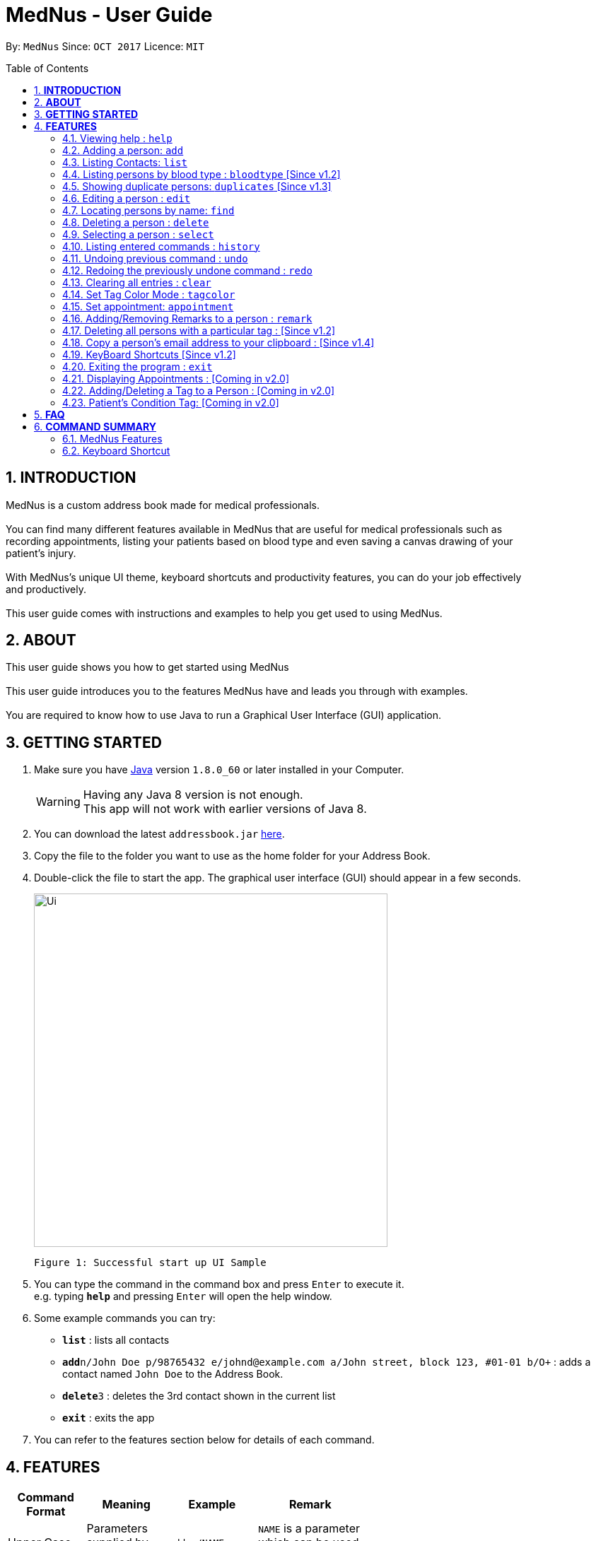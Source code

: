 
= MedNus - User Guide
:toc:
:toc-title: Table of Contents
:toc-placement: preamble
:sectnums:
:imagesDir: images
:stylesDir: stylesheets
:experimental:
ifdef::env-github[]
:tip-caption: :bulb:
:note-caption: :information_source:
endif::[]
:repoURL: https://github.com/CS2103AUG2017-T17-B2/main.git

By: `MedNus`      Since: `OCT 2017`      Licence: `MIT`

== *INTRODUCTION*

MedNus is a custom address book made for medical professionals. +
 +
You can find many different features available in MedNus that are useful for medical professionals such as +
recording appointments, listing your patients based on blood type and even saving a canvas drawing of your +
patient's injury. +
 +
With MedNus's unique UI theme, keyboard shortcuts and productivity features, you can do your job effectively +
and productively. +
 +
This user guide comes with instructions and examples to help you get used to using MedNus.

== *ABOUT*
This user guide shows you how to get started using MedNus +
 +
This user guide introduces you to the features MedNus have and leads you through with examples. +
 +
You are required to know how to use Java to run a Graphical User Interface (GUI) application. +

== *GETTING STARTED*

.  Make sure you have link:https://java.com/en/download/[Java] version `1.8.0_60` or later installed in your Computer.
+
[WARNING]
Having any Java 8 version is not enough. +
This app will not work with earlier versions of Java 8.
+
.  You can download the latest `addressbook.jar` link:{repoURL}/releases[here].
.  Copy the file to the folder you want to use as the home folder for your Address Book.
.  Double-click the file to start the app. The graphical user interface (GUI) should appear in a few seconds.
+
image::Ui.png[width="500"]
    Figure 1: Successful start up UI Sample
+
.  You can type the command in the command box and press kbd:[Enter] to execute it. +
e.g. typing *`help`* and pressing kbd:[Enter] will open the help window.
.  Some example commands you can try:

* *`list`* : lists all contacts
* **`add`**`n/John Doe p/98765432 e/johnd@example.com a/John street, block 123, #01-01 b/O+` : adds a contact named `John Doe` to the Address Book.
* **`delete`**`3` : deletes the 3rd contact shown in the current list
* *`exit`* : exits the app

.  You can refer to the features section below for details of each command. +

<<<

== *FEATURES*

[width="59%",cols="22%,<23%,<25%,<30%",options="header",]
|=======================================================================
|Command Format |Meaning |Example |Remark

|Upper Case |Parameters supplied by User |`add n/NAME` |`NAME` is a parameter which can be used as `add n/John Doe`

|Square Brackets |Optional inputs |`n/NAME [t/TAG]` |`[t/TAG]` is an optional field

|`…`​ |Can be used multiple times |`[t/TAG]...` |Can have multiple tags: `[t/TAG1] [t/TAG2] [t/TAG3]`

|=======================================================================

[NOTE]
Parameters can be in any order e.g. if the command specifies `n/NAME p/PHONE_NUMBER`, `p/PHONE_NUMBER n/NAME` is also acceptable.
[TIP]
You can input your command words in capital letters, small letters or a mix of both. +
Example: Typing "help" is the same as typing "HELP" and "hELp".

<<<

=== Viewing help : `help`
You can use the `help` command to access the User Guide from MedNus. +
You can also click the `Help` at the top left corner of MedNus.

*Example:*

image::helpUI.png[width="500"]
    Figure 2: Methods to access `help` command

=== Adding a person: `add`

You can add a person to the address book by following the format below. +
*Format:* `add n/NAME [p/PHONE_NUMBER] [e/EMAIL] [a/ADDRESS] [b/BLOODTYPE] [r/REMARK] [d/APPOINTMENTDATE] [t/TAG]...` +
*Shorthand Format:* `a n/NAME [p/PHONE_NUMBER] [e/EMAIL] [a/ADDRESS] [b/BLOODTYPE] [r/REMARK] [d/APPOINTMENTDATE] [t/TAG]...`

[TIP]
You can add any number of tags for a person or none at all. +
You can add appointment or none at all.

*Example:*

image::addexample.png[width="500"]
    Figure 3: Add Command Usage Diagram

[NOTE]
Your inputs for NAME and ADDRESS will have the +
first letter of each word capitalized and the rest small letters. +
Your inputs for EMAIL will have all words in lower case.

[NOTE]
You can only use the following twelve inputs for BLOODTYPE. +
A, A+, A-, B, B+, B-, AB, AB+, AB-, O, O+, O-. +
Both capital letters and small letters are can be entered. +
Your inputs for BLOODTYPE will always be shown in capital letters as shown below.

image::bloodtypestored.png[width="800"]
    Figure 4: Mixed case BLOODTYPE input

<<<

// tag::list[]
=== Listing Contacts: `list`

You have a variety of ways to list your contacts. +
Click <<MedNus Features, here>> for a tabulated version of all available listing options. +

* *Listing all persons* +
You can use `list` to show a list of all persons in the address book. +
*Format:* `list` +
*Shorthand Format:* `l`

* *Reverse a List* +
You can use `list reverse` to reverse the displayed list. +
*Format:* `list reverse` +
*Shorthand Format:* `l rev`

* *Listing persons by tag* +
You can list contacts based on tag(s) using the optional keywords : "and" or "or". +
*Format:* `list tag TAG1 [and] TAG2 [or] TAG3 ...` +

*Example:*

[width="59%",cols="22%,<30%,<30%",options="header",]
|=======================================================================
|Arguments |Remarks |Result

|`Family and Friend` |Inputs are case insensitive |Filters contacts with both tags `family` and `friend`

|`Family or Friend` |Inputs are case insensitive |Filters contacts with either/both `family` or/and `friend` tags

|`Family Friend Female` |If not specified, keywords are evaluated based on the "AND" logic |Filters contacts with the tags `family` `friend` and `female`.

|=======================================================================

* *Listing contacts by name (Ascending)* +
You can use `list ascending` to show a list of contacts sorted by name in ascending order. +
*Format:* `list ascending` +
*Shorthand Format:* `l asc`

* *Listing contacts by name (Descending)* +
You can use `list descending` to show a list of contacts sorted by name in descending order. +
*Format:* `list descending` +
*Shorthand Format:* `l dsc`
// end::list[]

=== Listing persons by blood type : `bloodtype` [Since v1.2]

You can use `bloodtype` to show a list of people with that specific blood type. +
*Format:* `bloodtype BLOODTYPE` +
*Shorthand Format:* `bt BLOODTYPE`

*Example:*

image::btexample.png[width="500"]
    Figure 5: Bloodtype Command Usage Diagram

[NOTE]
BLOODTYPE is case insensitive.

// tag::dups[]
=== Showing duplicate persons: `duplicates` [Since v1.3]

You can use duplicates to show a list of people who share the same name. +
This makes it convenient for finding and resolving duplicate contacts. +
*Format:* `duplicates` +
*Shorthand Format:* `dups`

[NOTE]
The results are from case-sensitive comparisons.
// end::dups[]

=== Editing a person : `edit`

You can edit the information of a person you have added in the address book. +
*Format:* `edit INDEX [n/NAME] [p/PHONE] [e/EMAIL] [a/ADDRESS] [b/BLOODTYPE] [r/REMARK] [d/APPOINTMENTDATE] [t/TAG]...` +
*Shorthand Format:* `e INDEX [n/NAME] [p/PHONE] [e/EMAIL] [a/ADDRESS] [b/BLOODTYPE] [r/REMARK] [d/APPOINTMENTDATE] [t/TAG]...`

[width="59%",cols="22%,<30%",options="header",]
|=======================================================================
|Word |Remarks

|`edit` |Keyword to call the edit command

|`INDEX` |Index number shown in the last person listing

|`INDEX` |Must be a positive integer

|=======================================================================

*Example:*

image::editexample.png[width="700"]
    Figure 6: Edit Command Usage Diagram

[WARNING]
At least one of the optional fields must be provided. +
Current Information will be replaced with new information +
Existing tags will be removed and have to be respecified when editing.

[TIP]
You can check the index using the `list` command. +
You can remove all the person's tags by typing `t/` without specifying any tags after it.

=== Locating persons by name: `find`

You can find people whose names contain any of the given keywords. +
*Format:* `find KEYWORD [MORE_KEYWORDS]` +
*Shorthand Format:* `f KEYWORD [MORE_KEYWORDS]`

[width="59%",cols="22%,<30%",options="header",]
|=======================================================================
|Remarks |Example

|The search is case insensitive |`hans` will match `Hans`

|The order of the keywords does not matter |`Hans Bo` will match `Bo Hans`

|You can only search for names |`Hans Bo` (Name) is valid `Colleague` (Tag)  is not

|Only full words will be matched | You cannot type `Han` to search for names with keyword `Hans`

|People matching at least one keyword will be returned |`Hans Bo` will return `Hans Gruber`, `Bo Yang`

|=======================================================================


*Example:*

image::findexample.png[width="500"]
    Figure 7: Find Command Usage Diagram

=== Deleting a person : `delete`

You can delete a specific person from the address book at a specified `INDEX`. +
*Format:* `delete INDEX` +
*Shorthand Format:* `d INDEX`

*Example:*

image::deleteexample.png[width="700"]
    Figure 8: Delete Command Usage Diagram

[WARNING]
The index *must be a positive integer* `1, 2, 3, ...`

[TIP]
You can check the index using the `list` command

<<<

=== Selecting a person : `select`

You can select a person based on their `INDEX` number. +
Format: `select INDEX` +
Shorthand Format: `s INDEX`

*Example:*

image::selectexample.png[width="700"]
    Figure 9: Select Command Usage Diagram

[WARNING]
The index *must be a positive integer* `1, 2, 3, ...`

[NOTE]
The index refers to the index number shown in the most recent listing

=== Listing entered commands : `history`

You can list all the commands that you have entered in reverse chronological order. +
*Format:* `history` +
*Shorthand Format:* `h`

[NOTE]
Pressing the kbd:[&uarr;] and kbd:[&darr;] arrows will display the previous and next input respectively in the command box.

// tag::undoredo[]
=== Undoing previous command : `undo`

Restores the address book to the state before the previous _undoable_ command was executed. +
*Format:* `undo` +
*Shorthand Format:* `u`

[NOTE]
Undoable commands: those commands that modify the address book's content (`add`, `delete`, `edit` and `clear`).


*Example:*

image::undoexample.png[width="700"]
    Figure 10: Undo Command Usage Diagram

=== Redoing the previously undone command : `redo`

You can reverse the most recent `undo` command. +
*Format:* `redo` +
*Shorthand Format:* `r`

*Example:*

image::redoexample.png[width="700"]
    Figure 11: Redo Command Usage Diagram

// end::undoredo[]

=== Clearing all entries : `clear`

You can clear all entries in the address book. +
*Format:* `clear` +
*Shorthand Format:* `c`

// tag::color[]
=== Set Tag Color Mode : `tagcolor`

You can set random colors to all tags OR remove colors. +
*Format:* `tagcolor random/off` +
*Shorthand Format:* `tc random/off`

You can set a color to a specific tag type. +
*Format:* `tagcolor TAGNAME COLOR` +
*Shorthand Format:* `tc TAGNAME COLOR`

[NOTE]
You can see all available colors in the following
https://docs.oracle.com/javafx/2/api/javafx/scene/doc-files/cssref.html#typecolor[link] +
Color name input can be in english or hexadecimal form.

// end::color[]



// tag::appointment[]
=== Set appointment: `appointment`

You can set an appointment to a specific contact at a given index. +

[NOTE]
Appointment can be set using natural language. +
However, please include at least the hour and a day that can be specified.


*Format:* `appointment INDEX d/TIME` +
*Shorthand format:* `appt INDEX d/TIME`

*Example:*

image::aptexample.png[width="500"]
    Figure 12: Appointment Command Usage Diagram

You can sort list by appointment dates. +
*Format:* `appointment` +
*Shorthand format:* `appt`

[NOTE]
You can only set dates that are after current time. (i.e. You cannot set a time to yesterday) +

To remove appointment,

*Format:* `appointment INDEX d/off` +
*Shorthand format:* `appt INDEX d/off`

// end::appointment[]

// tag::remark[]
=== Adding/Removing Remarks to a person : `remark`

You can add or remove a remark from an existing person in the address book. +

Adding a Remark: You can add a remark by typing 'r/' followed by the remarks +
*Format:* `remark INDEX r/REMARK` +
 +
Removing a Remark: You can remove a remark by typing 'r/' without specifying anything after it. +
*Format:* `remark INDEX r/` +

*Examples:*

image::remarkexample.png[width="700"]
    Figure 13: Remark Command Usage Diagram

[WARNING]
Existing remarks of the person will be removed

[NOTE]
The index refers to the index number shown in the last person listing +
The index *must be a positive integer* `1, 2, 3, ...`

// end::remark[]

// tag::batch[]
=== Deleting all persons with a particular tag : [Since v1.2]

You can delete multiple contacts by tags +
*Format:* `batch TAG` +
*Shorthand format:* `b TAG`

[WARNING]
Command can only delete one tag at a time
// end::batch[]

// tag::batch[]
=== Copy a person's email address to your clipboard : [Since v1.4]

You can copy a person's email address to your clipboard +
*Format:* `copy INDEX` +
*Shorthand format:* `c INDEX`
// end::batch[]

=== KeyBoard Shortcuts [Since v1.2]

You can use keyboard shortcuts in the command box to use the address book more efficiently.
You can refer to the <<Keyboard Shortcut, summary>> for a table of the shortcuts available.

=== Exiting the program : `exit`

You can exit MedNus by using the `exit` command. +
You can also exit MedNus by clicking on `File` in the top left corner +
and clicking on `Exit`.

image::exitUI.png[width="500"]
    Figure 14: Methods to access `exit` command

=== Displaying Appointments : [Coming in v2.0]
****
* Displays a list of appointments the Medical Professional has that are upcoming
* Potential Upgrades: +
1. Input an integer that limits the maximum number of searches displayed
2. Auto displays a list of x number of appointments upon starting up MedNus
3. Highlights the list if appointments are lesser than x days away
****

=== Adding/Deleting a Tag to a Person : [Coming in v2.0]
****
* Allows the user to add/delete a tag to a person
* The index refers to the index number shown in the last person listing. +
The index *must be a positive integer* 1, 2, 3, ...
* Basic Error catching: Throws error when Person is not present
* Potential Upgrades:
1. Adding multiple tags
2. Customising colors while adding tags
****

=== Patient's Condition Tag: [Coming in v2.0]
****
* Stores the patient's condition as a specialized Tag
* Potential distinction between a specialized tag and normal tag:
1. Browser bar goes to a known medical site, showing potential cures for the +
described condition
****


== *FAQ*

*Q*: How do I transfer my data to another Computer? +
*A*: Install the app in the other computer and overwrite the empty data file it creates with the file that contains the data of your previous Address Book folder.

*Q*: How do I save my data? +
*A*: Data are saved in the hard disk automatically after any running any command that changes it. +
You do not need to save data manually.

<<<

== *COMMAND SUMMARY*

=== MedNus Features

[width="59%",cols="22%,<23%,<25%,<30%",options="header",]
|=======================================================================
|Command |Purpose |Format |Example

|*Add* |Adds a contact |`add n/NAME p/PHONE_NUMBER e/EMAIL a/ADDRESS b/BLOODTYPE [t/TAG]...` |`add n/James Ho p/22224444 e/jamesho@example.com a/123, Clementi Rd, 1234665 b/B+ t/friend t/colleague`

|*Add Shorthand* |Adds a contact |`a n/NAME p/PHONE_NUMBER e/EMAIL a/ADDRESS b/BLOODTYPE [t/TAG]...` |`a n/James Ho p/22224444 e/jamesho@example.com a/123, Clementi Rd, 1234665 b/B+ t/friend t/colleague`

|*Clear* |Clears all contacts |`clear` |`clear`

|*Clear Shorthand* |Clears all contacts |`c` |`c`

|*Delete* |Delete a contact |`delete INDEX` |`delete 3`

|*Delete Shorthand* |Delete a contact |`d INDEX` |`d 3`

|*Edit* |Edits a contact's details |`edit INDEX [n/NAME] [p/PHONE_NUMBER] [e/EMAIL] [a/ADDRESS] [b/BLOODTYPE] [t/TAG]...` |`edit 2 n/James Lee e/jameslee@example.com`

|*Edit Shorthand* |Edits a contact's details |`e INDEX [n/NAME] [p/PHONE_NUMBER] [e/EMAIL] [a/ADDRESS] [b/BLOODTYPE] [t/TAG]...` |`e 2 n/James Lee e/jameslee@example.com`

|*Find* |Finds a contact based on keyword |`find KEYWORD [MORE_KEYWORDS]` |`find James Jake`

|*Find Shorthand* |Finds a contact based on keyword |`f KEYWORD [MORE_KEYWORDS]` |`f James Jake`

|*List* |Lists all existing contacts |`list` |`list`

|*List* |Reverses a list |`list reverse` |`list reverse`

|*List* |Lists contacts with specific tag without "AND" or "OR |`list tag TAG/s` |`list tag colleagues family female`

|*List* |Lists contacts with specific tag with "AND" |`list tag TAG/s and TAG/s` |`list tag colleagues and family and female`

|*List* |Lists contacts with specific tag with "OR" |`list tag TAG/s or TAG/s` |`list tag colleagues or family or female`

|*List* |Lists contacts with specific tag with "AND" and "OR" |`list tag TAG/s and TAG/s or TAG/s` |`list tag colleagues and family or female`

|*List* |Lists contacts by name in ascending order |`list asc` |`list asc`

|*List* |Lists contacts by name in descending order |`list dsc` |`list dsc`

|*List Shorthand* |Lists all existing contacts |`l` |`l`

|*List Shorthand* |Reverses a list |`l rev` |`l rev`

|*List Shorthand* |Lists contacts by name in ascending order |`l asc` |`l asc`

|*List Shorthand* |Lists contacts by name in descending order |`l dsc` |`l dsc`

|*Help* |Shows you the user guide |`help` |`help`

|*Help Shorthand* |Shows you the user guide |`h` |`h`

|*Select* |Selects a contact at the specified `INDEX` |`select INDEX` |`select 2`

|*Select Shorthand* |Selects a contact at the specified `INDEX` |`s INDEX` |`s 2`

|*History* |Shows you a history of all used commands |`history` |`history`

|*History Shorthand* |Shows you a history of all used commands |`h` |`h`

|*Undo* |Undo your previous command |`undo` |`undo`

|*Undo Shorthand* |Undo your previous command |`u` |`u`

|*Redo* |Redo your undo |`redo` |`redo`

|*Redo Shorthand* |Redo your undo |`r` |`r`

|*Adding a Remark* |Adds a remark to a contact |`remark INDEX r/REMARK` |`remark 1 r/Likes coffee`

|*Deleting a Remark* |Removes a remark from a contact |`remark INDEX r/` |`remark 1 r/`

|=======================================================================

<<<

// tag::shortcut[]
=== Keyboard Shortcut

[width="59%",cols="22%,<40%,<40%",options="header",]
|=======================================================================
|Shortcut |Purpose |Remarks

|*Escape* |Clears entire command box text field |-

|*Alt* |Shifts text cursor to the start of the previous word |-

|*Control* |Shifts text cursor to the end of the next word |-

|*Shift-Alt* |Shifts text cursor all the way to the left |-

|*Shift-Control* |Shifts text cursor all the way to the right |-

|*Shift-Delete* |Deletes a chunk of word/blank space |For Mac Users

|*Shift-Backspace* |Deletes a chunk of word/blank space |For Windows Users

|*Right* |Add Command Shortcut to autofill Prefixes |"Add" or "A" must be present at the start of the line
|=======================================================================
// end::shortcut[]
